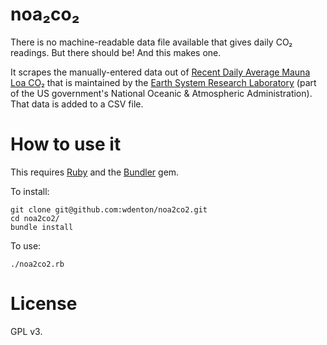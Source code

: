 * noa₂co₂

There is no machine-readable data file available that gives daily CO₂ readings.  But there should be!  And this makes one.

It scrapes the manually-entered data out of [[http://www.esrl.noaa.gov/gmd/ccgg/trends/monthly.html][Recent Daily Average Mauna Loa CO₂]] that is maintained by the [[http://www.esrl.noaa.gov/][Earth System Research Laboratory]] (part of the US government's National Oceanic & Atmospheric Administration).  That data is added to a CSV file.

* How to use it

This requires [[https://www.ruby-lang.org/en/][Ruby]] and the [[http://bundler.io/][Bundler]] gem.

To install:

#+BEGIN_SRC shell
git clone git@github.com:wdenton/noa2co2.git
cd noa2co2/
bundle install
#+END_SRC

To use:

#+BEGIN_SRC shell
./noa2co2.rb
#+END_SRC

* License

GPL v3.
